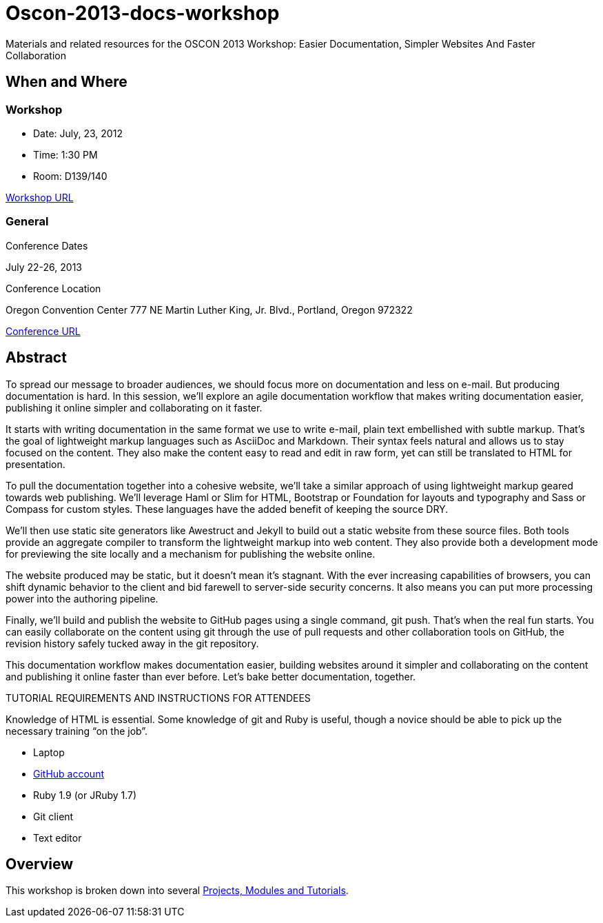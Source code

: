 = Oscon-2013-docs-workshop

Materials and related resources for the OSCON 2013 Workshop: Easier Documentation, Simpler Websites And Faster Collaboration

== When and Where

=== Workshop

* Date: July, 23, 2012
* Time: 1:30 PM
* Room: D139/140

http://www.oscon.com/oscon2013/public/schedule/detail/29335[Workshop URL]

=== General

.Conference Dates

July 22-26, 2013

.Conference Location
Oregon Convention Center
777 NE Martin Luther King, Jr. Blvd.,
Portland, Oregon 972322

http://www.oscon.com/oscon2013[Conference URL]

== Abstract

To spread our message to broader audiences, we should focus more on documentation and less on e-mail. But producing documentation is hard. In this session, we’ll explore an agile documentation workflow that makes writing documentation easier, publishing it online simpler and collaborating on it faster.

It starts with writing documentation in the same format we use to write e-mail, plain text embellished with subtle markup. That’s the goal of lightweight markup languages such as AsciiDoc and Markdown. Their syntax feels natural and allows us to stay focused on the content. They also make the content easy to read and edit in raw form, yet can still be translated to HTML for presentation.

To pull the documentation together into a cohesive website, we’ll take a similar approach of using lightweight markup geared towards web publishing. We’ll leverage Haml or Slim for HTML, Bootstrap or Foundation for layouts and typography and Sass or Compass for custom styles. These languages have the added benefit of keeping the source DRY.

We’ll then use static site generators like Awestruct and Jekyll to build out a static website from these source files. Both tools provide an aggregate compiler to transform the lightweight markup into web content. They also provide both a development mode for previewing the site locally and a mechanism for publishing the website online.

The website produced may be static, but it doesn’t mean it’s stagnant. With the ever increasing capabilities of browsers, you can shift dynamic behavior to the client and bid farewell to server-side security concerns. It also means you can put more processing power into the authoring pipeline.

Finally, we’ll build and publish the website to GitHub pages using a single command, git push. That’s when the real fun starts. You can easily collaborate on the content using git through the use of pull requests and other collaboration tools on GitHub, the revision history safely tucked away in the git repository.

This documentation workflow makes documentation easier, building websites around it simpler and collaborating on the content and publishing it online faster than ever before. Let’s bake better documentation, together.

TUTORIAL REQUIREMENTS AND INSTRUCTIONS FOR ATTENDEES

Knowledge of HTML is essential. Some knowledge of git and Ruby is useful, though a novice should be able to pick up the necessary training “on the job”.

* Laptop
* http://github.com[GitHub account]
* Ruby 1.9 (or JRuby 1.7)
* Git client
* Text editor

== Overview

This workshop is broken down into several https://github.com/graphitefriction/oscon-2013-docs-workshop/blob/master/tutorial-order.adoc[Projects, Modules and Tutorials].




